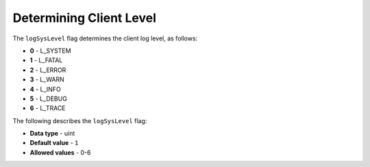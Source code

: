 .. _log_sys_level:

*************************
Determining Client Level
*************************
The ``logSysLevel`` flag determines the client log level, as follows:

* **0** - L_SYSTEM
* **1** - L_FATAL
* **2** - L_ERROR
* **3** - L_WARN
* **4** - L_INFO
* **5** - L_DEBUG
* **6** - L_TRACE

The following describes the ``logSysLevel`` flag:

* **Data type** - uint
* **Default value** - ``1``
* **Allowed values** - 0-6